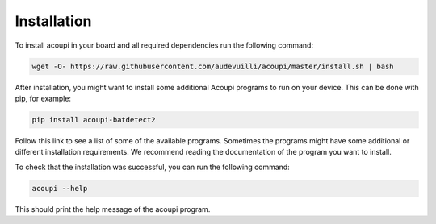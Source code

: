 Installation
============

To install acoupi in your board and all required dependencies run the following command:

.. code-block:: bash

    wget -O- https://raw.githubusercontent.com/audevuilli/acoupi/master/install.sh | bash


After installation, you might want to install some additional Acoupi programs to run on your device.
This can be done with pip, for example:

.. code-block:: bash

    pip install acoupi-batdetect2

Follow this link to see a list of some of the available programs. Sometimes
the programs might have some additional or different installation requirements.
We recommend reading the documentation of the program you want to install.

To check that the installation was successful, you can run the
following command:

.. code-block:: bash

    acoupi --help

This should print the help message of the acoupi program.
